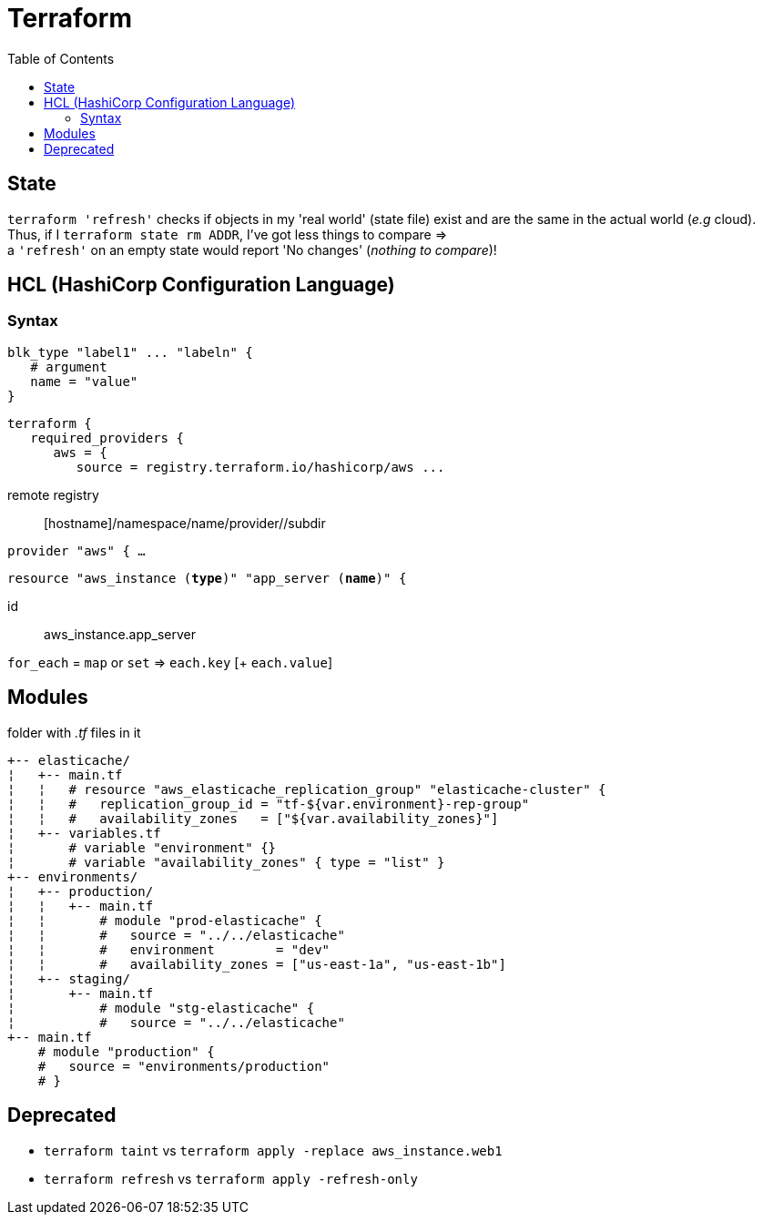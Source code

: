 :toc: left

= Terraform

== State

`terraform 'refresh'` checks if objects in my 'real world' (state file) exist and are the same in the actual world (_e.g_ cloud). +
Thus, if I `terraform state rm ADDR`, I've got less things to compare => +
a `'refresh'` on an empty state would report 'No changes' (_nothing to compare_)!

== HCL (HashiCorp Configuration Language)

=== Syntax

 blk_type "label1" ... "labeln" {
    # argument
    name = "value"
 }

 terraform {
    required_providers {
       aws = {
          source = registry.terraform.io/hashicorp/aws ...

remote registry:: [hostname]/namespace/name/provider//subdir

`provider "aws" { ...`

`resource "aws_instance (*type*)" "app_server (*name*)" {`

id:: aws_instance.app_server

`for_each` = `map` or `set` => `each.key` [+ `each.value`]

== Modules

folder with _.tf_ files in it

 +-- elasticache/
 ¦   +-- main.tf
 ¦   ¦   # resource "aws_elasticache_replication_group" "elasticache-cluster" {
 ¦   ¦   #   replication_group_id = "tf-${var.environment}-rep-group"
 ¦   ¦   #   availability_zones   = ["${var.availability_zones}"]
 ¦   +-- variables.tf
 ¦       # variable "environment" {}
 ¦       # variable "availability_zones" { type = "list" }
 +-- environments/
 ¦   +-- production/
 ¦   ¦   +-- main.tf
 ¦   ¦       # module "prod-elasticache" {
 ¦   ¦       #   source = "../../elasticache"
 ¦   ¦       #   environment        = "dev"
 ¦   ¦       #   availability_zones = ["us-east-1a", "us-east-1b"]
 ¦   +-- staging/
 ¦       +-- main.tf
 ¦           # module "stg-elasticache" {
 ¦           #   source = "../../elasticache"
 +-- main.tf
     # module "production" {
     #   source = "environments/production"
     # }

== Deprecated

* `terraform [.line-through]#taint#` vs `terraform apply -replace aws_instance.web1`
* `terraform [.line-through]#refresh#` vs `terraform apply -refresh-only`
